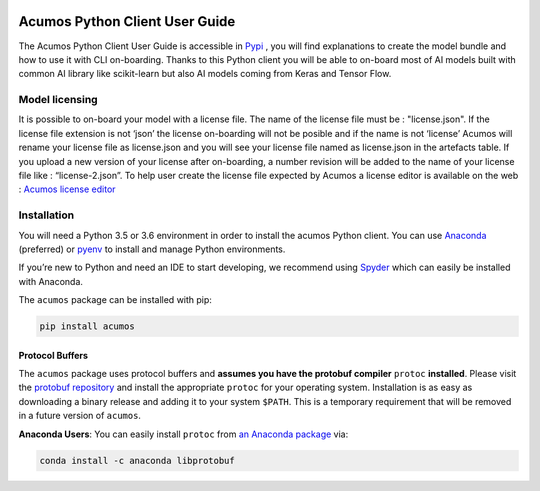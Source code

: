 .. ===============LICENSE_START=======================================================
.. Acumos CC-BY-4.0
.. ===================================================================================
.. Copyright (C) 2017-2018 AT&T Intellectual Property & Tech Mahindra. All rights reserved.
.. ===================================================================================
.. This Acumos documentation file is distributed by AT&T and Tech Mahindra
.. under the Creative Commons Attribution 4.0 International License (the "License");
.. you may not use this file except in compliance with the License.
.. You may obtain a copy of the License at
..
..      http://creativecommons.org/licenses/by/4.0
..
.. This file is distributed on an "AS IS" BASIS,
.. WITHOUT WARRANTIES OR CONDITIONS OF ANY KIND, either express or implied.
.. See the License for the specific language governing permissions and
.. limitations under the License.
.. ===============LICENSE_END=========================================================

|Build Status|

===============================
Acumos Python Client User Guide
===============================


The Acumos Python Client User Guide is accessible in `Pypi <https://pypi.org/project/acumos/>`__ ,
you will find explanations to create the model bundle and how to use it with CLI on-boarding. Thanks
to this Python client you will be able to on-board most of AI models built with common AI library like
scikit-learn but also AI models coming from Keras and Tensor Flow.

Model licensing
===============

It is possible to on-board your model with a license file. The name of the license file must be :
"license.json". If the license file extension is not ‘json’ the license on-boarding will not be posible
and if the name is not ‘license’ Acumos will rename your license file as license.json and you will see
your license file named as license.json in the artefacts table. If you upload a new version of your
license after on-boarding, a number revision will be added to the name of your license file like :
“license-2.json”. To help user create the license file expected by Acumos a license editor is available
on the web : `Acumos license editor <https://acumos-license-editor.stackblitz.io/#/>`_


Installation
============

You will need a Python 3.5 or 3.6 environment in order to install the acumos Python client. You can 
use `Anaconda <https://www.anaconda.com/download/>`__ (preferred) or `pyenv <https://github.com/pyenv/pyenv>`__ 
to install and manage Python environments.

If you’re new to Python and need an IDE to start developing, we recommend using `Spyder
<https://github.com/spyder-ide/spyder>`__ which can easily be installed with Anaconda.

The ``acumos`` package can be installed with pip:

.. code:: bash

    pip install acumos


Protocol Buffers
----------------

The ``acumos`` package uses protocol buffers and **assumes you have
the protobuf compiler** ``protoc`` **installed**. Please visit the `protobuf
repository <https://github.com/google/protobuf/releases/tag/v3.4.0>`__
and install the appropriate ``protoc`` for your operating system.
Installation is as easy as downloading a binary release and adding it to
your system ``$PATH``. This is a temporary requirement that will be
removed in a future version of ``acumos``.

**Anaconda Users**: You can easily install ``protoc`` from `an Anaconda
package <https://anaconda.org/anaconda/libprotobuf>`__ via:

.. code:: bash

    conda install -c anaconda libprotobuf


.. |Build Status| image:: https://jenkins.acumos.org/buildStatus/icon?job=acumos-python-client-tox-verify-master
   :target: https://jenkins.acumos.org/job/acumos-python-client-tox-verify-master/
